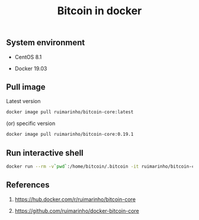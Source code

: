 #+TITLE: Bitcoin in docker
#+PROPERTY: header-args:sh :session *shell bitcoin-in-docker sh* :results silent raw
#+OPTIONS: ^:nil

** System environment

- CentOS 8.1

- Docker 19.03

** Pull image

Latest version

#+BEGIN_SRC sh
docker image pull ruimarinho/bitcoin-core:latest
#+END_SRC

(or) specific version

#+BEGIN_SRC sh
docker image pull ruimarinho/bitcoin-core:0.19.1
#+END_SRC

** Run interactive shell

#+BEGIN_SRC sh
docker run --rm -v`pwd`:/home/bitcoin/.bitcoin -it ruimarinho/bitcoin-core bash
#+END_SRC

** References

1. https://hub.docker.com/r/ruimarinho/bitcoin-core

2. https://github.com/ruimarinho/docker-bitcoin-core
